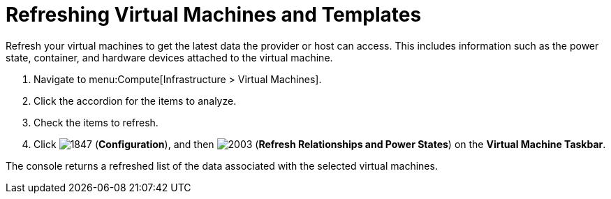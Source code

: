 = Refreshing Virtual Machines and Templates

Refresh your virtual machines to get the latest data the provider or host can access.
This includes information such as the power state, container, and hardware devices attached to the virtual machine.

. Navigate to menu:Compute[Infrastructure > Virtual Machines].
. Click the accordion for the items to analyze.
. Check the items to refresh.
. Click  image:1847.png[] (*Configuration*), and then  image:2003.png[] (*Refresh Relationships and Power States*) on the *Virtual Machine Taskbar*.

The console returns a refreshed list of the data associated with the selected virtual machines.



